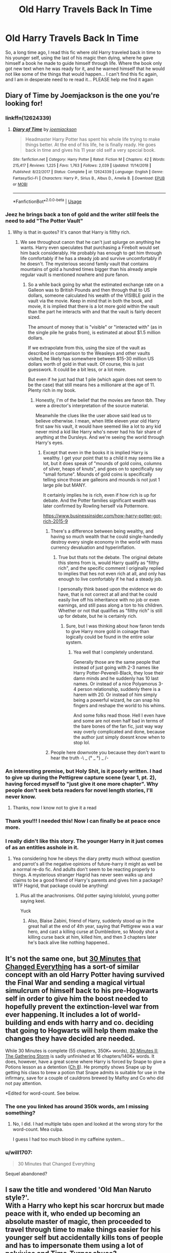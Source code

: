#+TITLE: Old Harry Travels Back In Time

* Old Harry Travels Back In Time
:PROPERTIES:
:Author: PussyLover3776
:Score: 108
:DateUnix: 1575801718.0
:DateShort: 2019-Dec-08
:FlairText: What's That Fic?
:END:
So, a long time ago, I read this fic where old Harry traveled back in time to his younger self, using the last of his magic then dying, where he gave himself a book he made to guide himself through life. Where the book only got new text when he was ready for it, and he warned himself that he would not like some of the things that would happen... I can't find this fic again, and I am in desperate need to re read it... PLEASE help me find it again


** Diary of Time by Joemjackson is the one you're looking for!
:PROPERTIES:
:Author: Falcon59975
:Score: 32
:DateUnix: 1575812652.0
:DateShort: 2019-Dec-08
:END:

*** linkffn(12624339)
:PROPERTIES:
:Author: g4rretc
:Score: 14
:DateUnix: 1575813043.0
:DateShort: 2019-Dec-08
:END:

**** [[https://www.fanfiction.net/s/12624339/1/][*/Diary of Time/*]] by [[https://www.fanfiction.net/u/1220065/joemjackson][/joemjackson/]]

#+begin_quote
  Headmaster Harry Potter has spent his whole life trying to make things better. At the end of his life, he is finally ready. He goes back in time and gives his 11 year old self a very special book.
#+end_quote

^{/Site/:} ^{fanfiction.net} ^{*|*} ^{/Category/:} ^{Harry} ^{Potter} ^{*|*} ^{/Rated/:} ^{Fiction} ^{M} ^{*|*} ^{/Chapters/:} ^{42} ^{*|*} ^{/Words/:} ^{215,417} ^{*|*} ^{/Reviews/:} ^{1,225} ^{*|*} ^{/Favs/:} ^{1,763} ^{*|*} ^{/Follows/:} ^{2,039} ^{*|*} ^{/Updated/:} ^{11/14/2018} ^{*|*} ^{/Published/:} ^{8/22/2017} ^{*|*} ^{/Status/:} ^{Complete} ^{*|*} ^{/id/:} ^{12624339} ^{*|*} ^{/Language/:} ^{English} ^{*|*} ^{/Genre/:} ^{Fantasy/Sci-Fi} ^{*|*} ^{/Characters/:} ^{Harry} ^{P.,} ^{Sirius} ^{B.,} ^{Albus} ^{D.,} ^{Amelia} ^{B.} ^{*|*} ^{/Download/:} ^{[[http://www.ff2ebook.com/old/ffn-bot/index.php?id=12624339&source=ff&filetype=epub][EPUB]]} ^{or} ^{[[http://www.ff2ebook.com/old/ffn-bot/index.php?id=12624339&source=ff&filetype=mobi][MOBI]]}

--------------

*FanfictionBot*^{2.0.0-beta} | [[https://github.com/tusing/reddit-ffn-bot/wiki/Usage][Usage]]
:PROPERTIES:
:Author: FanfictionBot
:Score: 13
:DateUnix: 1575813057.0
:DateShort: 2019-Dec-08
:END:


*** Jeez he brings back a ton of gold and the writer /still/ feels the need to add "The Potter Vault"
:PROPERTIES:
:Author: WantDiscussion
:Score: 23
:DateUnix: 1575821326.0
:DateShort: 2019-Dec-08
:END:

**** Why is that in quotes? It's canon that Harry is filthy rich.
:PROPERTIES:
:Author: LMeire
:Score: 9
:DateUnix: 1575822905.0
:DateShort: 2019-Dec-08
:END:

***** We see throughout canon that he can't just splurge on anything he wants. Harry even speculates that purchasing a Firebolt would set him back considerably. He probably has enough to get him through life comfortably if he has a steady job and survive uncomfortably if he doesn't. The mysterious second family vault that contains mountains of gold a hundred times bigger than his already ample regular vault is mentioned nowhere and pure fanon.
:PROPERTIES:
:Author: WantDiscussion
:Score: 31
:DateUnix: 1575824012.0
:DateShort: 2019-Dec-08
:END:

****** So a while back going by what the estimated exchange rate on a Galleon was to British Pounds and then through that to US dollars, someone calculated his wealth of the VISIBLE gold in the vault via the movie. Keep in mind that in both the book, and movie, it is implied that there is a lot more gold within the vault than the part he interacts with and that the vault is fairly decent sized.

The amount of money that is "visible" or "interacted with" (as in the single pile he grabs from), is estimated at about $1.5 million dollars.

If we extrapolate from this, using the size of the vault as described in comparison to the Weasleys and other vaults visited, he likely has somewhere between $15-30 million US dollars worth of gold in that vault. Of course, this is just guesswork. It could be a bit less, or a lot more.

But even if he just had that 1 pile (which again does not seem to be the case) that still means hes a millionare at the age of 11. Plenty rich in my book.
:PROPERTIES:
:Author: Noexit007
:Score: 13
:DateUnix: 1575827611.0
:DateShort: 2019-Dec-08
:END:

******* Honestly, I'm of the belief that the movies are fanon tbh. They were a director's interpretation of the source material.

Meanwhile the clues like the user above said lead us to believe otherwise. I mean, when little eleven year old Harry first saw his vault, it would have seemed like a lot to any kid never mind a kid like Harry who's never had his fair share of anything at the Dursleys. And we're seeing the world through Harry's eyes.
:PROPERTIES:
:Score: 16
:DateUnix: 1575831606.0
:DateShort: 2019-Dec-08
:END:

******** Except that even in the books it is implied Harry is wealthy. I get your point that to a child it may seems like a lot, but it does speak of "mounds of gold coins, columns of silver, heaps of knuts", and goes on to specifically say "small fortune". Mounds of gold coins is specifically telling since those are galleons and mounds is not just 1 large pile but MANY.

It certainly implies he is rich, even if how rich is up for debate. And the Potter families significant wealth was later confirmed by Rowling herself via Pottermore.

[[https://www.businessinsider.com/how-harry-potter-got-rich-2015-9]]
:PROPERTIES:
:Author: Noexit007
:Score: 13
:DateUnix: 1575834224.0
:DateShort: 2019-Dec-08
:END:

********* There's a difference between being wealthy, and having so much wealth that he could single-handedly destroy every single economy in the world with mass currency devaluation and hyperinflation.
:PROPERTIES:
:Author: Raesong
:Score: 9
:DateUnix: 1575855714.0
:DateShort: 2019-Dec-09
:END:

********** True but thats not the debate. The original debate this stems from is, would Harry qualify as "filthy rich", and the specific comment I originally replied to implies that hes not even rich at all, and only has enough to live comfortably if he had a steady job.

I personally think based upon the evidence we do have, that is not correct at all and that he could easily live off his inheritance with no job or even earnings, and still pass along a ton to his children. Whether or not that qualifies as "filthy rich" is still up for debate, but he is certainly rich.
:PROPERTIES:
:Author: Noexit007
:Score: 3
:DateUnix: 1575861923.0
:DateShort: 2019-Dec-09
:END:

*********** Sure, but I was thinking about how fanon tends to give Harry more gold in coinage than logically could be found in the entire solar system.
:PROPERTIES:
:Author: Raesong
:Score: 1
:DateUnix: 1575862407.0
:DateShort: 2019-Dec-09
:END:

************ Yea well that I completely understand.

Generally those are the same people that instead of just going with 2-3 names like Harry Potter-Peverell-Black, they lose their damn minds and he suddenly has 10 last names. Or instead of a nice Polyamorus 3-4 person relationship, suddenly there is a harem with 20. Or instead of him simply being a powerful wizard, he can snap his fingers and reshape the world to his whims.

And some folks read those. Hell I even have and some are not even half bad in terms of the bare bones of the fan fic, just way way way overly complicated and done, because the author just simply doesnt know when to stop lol.
:PROPERTIES:
:Author: Noexit007
:Score: 2
:DateUnix: 1575862792.0
:DateShort: 2019-Dec-09
:END:


********* People here downvote you because they don't want to hear the truth -\ _ (° _ °) _ /-
:PROPERTIES:
:Author: Tokimi-
:Score: 2
:DateUnix: 1575891538.0
:DateShort: 2019-Dec-09
:END:


*** An interesting premise, but Holy Shit, is it poorly written. I had to give up during the Pettigrew capture scene (year 1, pt. 2), having forced myself to "just give it one more chapter". Why people don't seek beta readers for novel length stories, I'll never know.
:PROPERTIES:
:Author: GrandpaSexface
:Score: 5
:DateUnix: 1575866603.0
:DateShort: 2019-Dec-09
:END:

**** Thanks, now I know not to give it a read
:PROPERTIES:
:Author: Sensoray
:Score: 2
:DateUnix: 1575922504.0
:DateShort: 2019-Dec-09
:END:


*** Thank you!!! I needed this! Now I can finally be at peace once more.
:PROPERTIES:
:Author: PussyLover3776
:Score: 4
:DateUnix: 1575825874.0
:DateShort: 2019-Dec-08
:END:


*** I really didn't like this story. The younger Harry in it just comes of as an entitles asshole in it.
:PROPERTIES:
:Author: The379thHero
:Score: 4
:DateUnix: 1575828628.0
:DateShort: 2019-Dec-08
:END:

**** Yea considering how he obeys the diary pretty much without question and parrot's all the negative opinions of future-harry it might as well be a normal re-do fic. And adults don't seem to be reacting properly to things. A mysterious stranger Hagrid has never seen walks up and claims to be a good friend of Harry's parents and gives him a package? WTF Hagrid, that package could be anything!
:PROPERTIES:
:Author: WantDiscussion
:Score: 2
:DateUnix: 1575870384.0
:DateShort: 2019-Dec-09
:END:

***** Plus all the anachronisms. Old potter saying lolololol, young potter saying keel.

Yuck
:PROPERTIES:
:Author: Faeriniel
:Score: 3
:DateUnix: 1575933888.0
:DateShort: 2019-Dec-10
:END:

****** Also, Blaise Zabini, friend of Harry, suddenly stood up in the great hall at the end of 4th year, saying that Pettigrew was a war hero, and cast a killing curse at Dumbledore, so Moody shot a killing curse back at him, killed him, and then 3 chapters later he's back alive like nothing happened..
:PROPERTIES:
:Author: snidget351
:Score: 2
:DateUnix: 1576000394.0
:DateShort: 2019-Dec-10
:END:


** It's not the same one, but [[https://www.fanfiction.net/s/5178251/1/30-Minutes-That-Changed-Everything][30 Minutes that Changed Everything]] has a sort-of similar concept with an old Harry Potter having survived the Final War and sending a magical virtual simulcrum of himself back to his pre-Hogwarts self in order to give him the boost needed to hopefully prevent the extinction-level war from ever happening. It includes a lot of world-building and ends with harry and co. deciding that going to Hogwarts will help them make the changes they have decided are needed.

While 30 Minutes is complete (55 chapters, 350K+ words), [[https://www.fanfiction.net/s/5480014/1/30-Minutes-II-The-Gathering-Storm][30 Minutes II: The Gathering Storm]] is sadly unfinished at 16 chapters/140K+ words. It does, however, have a great scene where Harry is forced by Snape to give a Potions lesson as a detention ([[https://www.fanfiction.net/s/5480014/8/30-Minutes-II-The-Gathering-Storm][Ch 8]]). He promptly shows Snape up by getting his class to brew a potion that Snape admits is suitable for use in the infirmary, save for a couple of cauldrons brewed by Malfoy and Co who did not pay attention.

*Edited for word-count. See below.
:PROPERTIES:
:Author: BeardInTheDark
:Score: 15
:DateUnix: 1575810897.0
:DateShort: 2019-Dec-08
:END:

*** The one you linked has around 350k words, am I missing something?
:PROPERTIES:
:Author: xDarkSadye
:Score: 4
:DateUnix: 1575814081.0
:DateShort: 2019-Dec-08
:END:

**** No, I did. I had multiple tabs open and looked at the wrong story for the word-count. Mea culpa.

I guess I had too much blood in my caffeine system...
:PROPERTIES:
:Author: BeardInTheDark
:Score: 5
:DateUnix: 1575816802.0
:DateShort: 2019-Dec-08
:END:


*** u/will1707:
#+begin_quote
  30 Minutes that Changed Everything
#+end_quote

Sequel abandoned?
:PROPERTIES:
:Author: will1707
:Score: 2
:DateUnix: 1575841630.0
:DateShort: 2019-Dec-09
:END:


** I saw the title and wondered 'Old Man Naruto style?'.\\
With a Harry who kept his scar horcrux but made peace with it, who ended up becoming an absolute master of magic, then proceeded to travel through time to make things easier for his younger self but accidentally kills tons of people and has to impersonate them using a lot of polyjuice and Time-Turner abuse?
:PROPERTIES:
:Author: Avaday_Daydream
:Score: 8
:DateUnix: 1575811006.0
:DateShort: 2019-Dec-08
:END:

*** What is this Old Man Naruto of which you speak?
:PROPERTIES:
:Author: GrandpaSexface
:Score: 3
:DateUnix: 1575863562.0
:DateShort: 2019-Dec-09
:END:

**** [[https://www.fanfiction.net/s/12147427/1/Old-man-Naruto]]

This one. It uses a lot of Naruto-specific technology but I'm pretty sure that the meaning of a lot of them can be guessed via context.
:PROPERTIES:
:Author: Avaday_Daydream
:Score: 3
:DateUnix: 1575883893.0
:DateShort: 2019-Dec-09
:END:


** Diary of Time By: joemjackson

Sorry, don't know how to do the FFN link.

[[https://www.fanfiction.net/s/12624339][Diary of Time]]
:PROPERTIES:
:Author: stopmoving
:Score: 4
:DateUnix: 1575813809.0
:DateShort: 2019-Dec-08
:END:


** Dammit, an interesting take on Peggy Sue, and neither of us know what it is.

!remindme
:PROPERTIES:
:Author: FavChanger
:Score: 7
:DateUnix: 1575804467.0
:DateShort: 2019-Dec-08
:END:

*** Indeed... I just remember that part of the plot... and if only I had the name, I wouldn't have this insatiable urge to break something in frustration
:PROPERTIES:
:Author: PussyLover3776
:Score: 6
:DateUnix: 1575804600.0
:DateShort: 2019-Dec-08
:END:


*** *Defaulted to one day.*

I will be messaging you on [[http://www.wolframalpha.com/input/?i=2019-12-09%2011:27:47%20UTC%20To%20Local%20Time][*2019-12-09 11:27:47 UTC*]] to remind you of [[https://np.reddit.com/r/HPfanfiction/comments/e7sd60/old_harry_travels_back_in_time/fa4g8ku/?context=3][*this link*]]

[[https://np.reddit.com/message/compose/?to=RemindMeBot&subject=Reminder&message=%5Bhttps%3A%2F%2Fwww.reddit.com%2Fr%2FHPfanfiction%2Fcomments%2Fe7sd60%2Fold_harry_travels_back_in_time%2Ffa4g8ku%2F%5D%0A%0ARemindMe%21%202019-12-09%2011%3A27%3A47%20UTC][*6 OTHERS CLICKED THIS LINK*]] to send a PM to also be reminded and to reduce spam.

^{Parent commenter can} [[https://np.reddit.com/message/compose/?to=RemindMeBot&subject=Delete%20Comment&message=Delete%21%20e7sd60][^{delete this message to hide from others.}]]

--------------

[[https://np.reddit.com/r/RemindMeBot/comments/e1bko7/remindmebot_info_v21/][^{Info}]]

[[https://np.reddit.com/message/compose/?to=RemindMeBot&subject=Reminder&message=%5BLink%20or%20message%20inside%20square%20brackets%5D%0A%0ARemindMe%21%20Time%20period%20here][^{Custom}]]
[[https://np.reddit.com/message/compose/?to=RemindMeBot&subject=List%20Of%20Reminders&message=MyReminders%21][^{Your Reminders}]]
[[https://np.reddit.com/message/compose/?to=Watchful1&subject=RemindMeBot%20Feedback][^{Feedback}]]
:PROPERTIES:
:Author: RemindMeBot
:Score: 2
:DateUnix: 1575804509.0
:DateShort: 2019-Dec-08
:END:


** I remember reading that one, but not the name of the fic. Take a look at these lists:

[[https://www.fanfiction.net/community/Interesting-Harry-Potter-Time-Travel-Fics/108168/]]

[[https://www.fanfiction.net/community/Harry-Potter-Time-Travel-Stories/104249/]]

[[https://www.fanfiction.net/community/Harry-Potter-Time-Travel-AU-et-al-Recommendations/59589/]]

[[https://www.fanfiction.net/community/Time-Travel-and-Redo-Stories/109673/]]
:PROPERTIES:
:Author: 69frum
:Score: 4
:DateUnix: 1575811620.0
:DateShort: 2019-Dec-08
:END:


** Similar concept is Keria Marcos The Phoenix. Old Harry builds a bracelet that has his consciousness in it and guides 4th year Harry.
:PROPERTIES:
:Author: geekfromgalifery
:Score: 2
:DateUnix: 1575817622.0
:DateShort: 2019-Dec-08
:END:


** The one where the old man gives the book to Hermione is called "the life of Harry Potter and Hermione's part in it" by broomstick flyer and it's just lovely the other one I'm not sure of the title but I THINK someone else just posted it the other is called "Harry Potter and the promise of a lifetime by Dreetje it goes up to 4th year and was supposed to have a sequel but I don't think it ever did sadly
:PROPERTIES:
:Author: itsmysobriquet
:Score: 2
:DateUnix: 1575840348.0
:DateShort: 2019-Dec-09
:END:

*** [[https://www.fanfiction.net/s/5136823/1/The-Life-of-Harry-Potter-and-Hermione-s-part-in-it][The Life of Harry Potter and Hermione's part in it]]

[[https://www.fanfiction.net/s/4276947/1/Harry-Potter-and-the-promise-of-a-lifetime][Harry Potter and the promise of a lifetime]]

ffnbot!directlinks
:PROPERTIES:
:Author: Erska
:Score: 1
:DateUnix: 1575877134.0
:DateShort: 2019-Dec-09
:END:

**** [[https://www.fanfiction.net/s/5136823/1/][*/The Life of Harry Potter and Hermione's part in it/*]] by [[https://www.fanfiction.net/u/1082315/broomstick-flyer][/broomstick flyer/]]

#+begin_quote
  Hermione recieves a birthday gift from an old man that changes her and Harry's world completely. another of the older stories written a while ago, I hope you enjoy it. r & r H/Hr
#+end_quote

^{/Site/:} ^{fanfiction.net} ^{*|*} ^{/Category/:} ^{Harry} ^{Potter} ^{*|*} ^{/Rated/:} ^{Fiction} ^{K+} ^{*|*} ^{/Chapters/:} ^{16} ^{*|*} ^{/Words/:} ^{52,421} ^{*|*} ^{/Reviews/:} ^{706} ^{*|*} ^{/Favs/:} ^{1,564} ^{*|*} ^{/Follows/:} ^{601} ^{*|*} ^{/Updated/:} ^{7/6/2009} ^{*|*} ^{/Published/:} ^{6/14/2009} ^{*|*} ^{/Status/:} ^{Complete} ^{*|*} ^{/id/:} ^{5136823} ^{*|*} ^{/Language/:} ^{English} ^{*|*} ^{/Genre/:} ^{Romance} ^{*|*} ^{/Characters/:} ^{Harry} ^{P.,} ^{Hermione} ^{G.} ^{*|*} ^{/Download/:} ^{[[http://www.ff2ebook.com/old/ffn-bot/index.php?id=5136823&source=ff&filetype=epub][EPUB]]} ^{or} ^{[[http://www.ff2ebook.com/old/ffn-bot/index.php?id=5136823&source=ff&filetype=mobi][MOBI]]}

--------------

[[https://www.fanfiction.net/s/4276947/1/][*/Harry Potter and the promise of a lifetime/*]] by [[https://www.fanfiction.net/u/1493625/Dreetje][/Dreetje/]]

#+begin_quote
  Nine year old Harry receives a letter which will change his entire life and with that letter comes a promise, to become the one who will protect those he loves. Will he be able to keep that promise and come out on top?Join Harry on his quest in life
#+end_quote

^{/Site/:} ^{fanfiction.net} ^{*|*} ^{/Category/:} ^{Harry} ^{Potter} ^{*|*} ^{/Rated/:} ^{Fiction} ^{M} ^{*|*} ^{/Chapters/:} ^{46} ^{*|*} ^{/Words/:} ^{206,995} ^{*|*} ^{/Reviews/:} ^{1,826} ^{*|*} ^{/Favs/:} ^{2,196} ^{*|*} ^{/Follows/:} ^{2,299} ^{*|*} ^{/Updated/:} ^{6/29/2010} ^{*|*} ^{/Published/:} ^{5/25/2008} ^{*|*} ^{/id/:} ^{4276947} ^{*|*} ^{/Language/:} ^{English} ^{*|*} ^{/Genre/:} ^{Romance} ^{*|*} ^{/Characters/:} ^{Harry} ^{P.,} ^{Hermione} ^{G.} ^{*|*} ^{/Download/:} ^{[[http://www.ff2ebook.com/old/ffn-bot/index.php?id=4276947&source=ff&filetype=epub][EPUB]]} ^{or} ^{[[http://www.ff2ebook.com/old/ffn-bot/index.php?id=4276947&source=ff&filetype=mobi][MOBI]]}

--------------

*FanfictionBot*^{2.0.0-beta} | [[https://github.com/tusing/reddit-ffn-bot/wiki/Usage][Usage]]
:PROPERTIES:
:Author: FanfictionBot
:Score: 2
:DateUnix: 1575877201.0
:DateShort: 2019-Dec-09
:END:


** Story: [[https://www.fanfiction.net/s/5734840][Revolution]]

Linkffn(5734840)
:PROPERTIES:
:Author: rohan62442
:Score: 2
:DateUnix: 1575814362.0
:DateShort: 2019-Dec-08
:END:

*** The word "bashing" appears in the description. That's usually a VERY strong indicator of terrible writing. Is this story worth even opening a new tab for?
:PROPERTIES:
:Author: gnarlin
:Score: 8
:DateUnix: 1575836092.0
:DateShort: 2019-Dec-08
:END:

**** What are you talking about? Bashing is a sign that the author realizes how stupid most of the characters in Harry Potter actually were. Many of the best stories I've ever read bash characters.
:PROPERTIES:
:Author: Adran06
:Score: -2
:DateUnix: 1575851639.0
:DateShort: 2019-Dec-09
:END:


*** [[https://www.fanfiction.net/s/5734840/1/][*/Revolution/*]] by [[https://www.fanfiction.net/u/2011671/Shadrac][/Shadrac/]]

#+begin_quote
  Harry makes a gruesome discovery that leads to realization that his whole life has been a lie. He comes up with a plan to fix everything and goes back to where it all began and meets his eleven yr old self at the Leaky Cauldron. Will bash almost everyone. Chapter 5 rewrite now up!
#+end_quote

^{/Site/:} ^{fanfiction.net} ^{*|*} ^{/Category/:} ^{Harry} ^{Potter} ^{*|*} ^{/Rated/:} ^{Fiction} ^{M} ^{*|*} ^{/Chapters/:} ^{8} ^{*|*} ^{/Words/:} ^{62,325} ^{*|*} ^{/Reviews/:} ^{1,410} ^{*|*} ^{/Favs/:} ^{3,527} ^{*|*} ^{/Follows/:} ^{5,007} ^{*|*} ^{/Updated/:} ^{2/18/2014} ^{*|*} ^{/Published/:} ^{2/10/2010} ^{*|*} ^{/id/:} ^{5734840} ^{*|*} ^{/Language/:} ^{English} ^{*|*} ^{/Genre/:} ^{Drama/Romance} ^{*|*} ^{/Characters/:} ^{<Harry} ^{P.,} ^{Hermione} ^{G.>} ^{*|*} ^{/Download/:} ^{[[http://www.ff2ebook.com/old/ffn-bot/index.php?id=5734840&source=ff&filetype=epub][EPUB]]} ^{or} ^{[[http://www.ff2ebook.com/old/ffn-bot/index.php?id=5734840&source=ff&filetype=mobi][MOBI]]}

--------------

*FanfictionBot*^{2.0.0-beta} | [[https://github.com/tusing/reddit-ffn-bot/wiki/Usage][Usage]]
:PROPERTIES:
:Author: FanfictionBot
:Score: 2
:DateUnix: 1575814373.0
:DateShort: 2019-Dec-08
:END:


** I've read several that are like that In one he gives the book to Hermione not Harry In one he gives the book to himself then goes back to the futures and collapses on his wife's grave (Hermione ) only for things to start to change because that future no longer exists And in another he sends books back to Harry telling him he needs to protect himself and hi future bride (he won't say who only that she's really brilliant ) and he must learn finances and how to make money but occlumency because of the future war with Voldemort There was another but all can't remember much about that one
:PROPERTIES:
:Author: itsmysobriquet
:Score: 2
:DateUnix: 1575829979.0
:DateShort: 2019-Dec-08
:END:

*** Can you recall the names of any of those?
:PROPERTIES:
:Author: DarthGhengis
:Score: 2
:DateUnix: 1575840088.0
:DateShort: 2019-Dec-09
:END:


** Looks like you are looking for [[http://www.fanfiction.net/s/5734840][Revolution]]by Shadrac It's Harmony and very good, sadly incomplete

linkffn(5734840) (Will someone use bot for summary? I can't seem trigger it)
:PROPERTIES:
:Author: ishu_17
:Score: 1
:DateUnix: 1575875165.0
:DateShort: 2019-Dec-09
:END:

*** [[https://www.fanfiction.net/s/5734840/1/][*/Revolution/*]] by [[https://www.fanfiction.net/u/2011671/Shadrac][/Shadrac/]]

#+begin_quote
  Harry makes a gruesome discovery that leads to realization that his whole life has been a lie. He comes up with a plan to fix everything and goes back to where it all began and meets his eleven yr old self at the Leaky Cauldron. Will bash almost everyone. Chapter 5 rewrite now up!
#+end_quote

^{/Site/:} ^{fanfiction.net} ^{*|*} ^{/Category/:} ^{Harry} ^{Potter} ^{*|*} ^{/Rated/:} ^{Fiction} ^{M} ^{*|*} ^{/Chapters/:} ^{8} ^{*|*} ^{/Words/:} ^{62,325} ^{*|*} ^{/Reviews/:} ^{1,410} ^{*|*} ^{/Favs/:} ^{3,527} ^{*|*} ^{/Follows/:} ^{5,007} ^{*|*} ^{/Updated/:} ^{2/18/2014} ^{*|*} ^{/Published/:} ^{2/10/2010} ^{*|*} ^{/id/:} ^{5734840} ^{*|*} ^{/Language/:} ^{English} ^{*|*} ^{/Genre/:} ^{Drama/Romance} ^{*|*} ^{/Characters/:} ^{<Harry} ^{P.,} ^{Hermione} ^{G.>} ^{*|*} ^{/Download/:} ^{[[http://www.ff2ebook.com/old/ffn-bot/index.php?id=5734840&source=ff&filetype=epub][EPUB]]} ^{or} ^{[[http://www.ff2ebook.com/old/ffn-bot/index.php?id=5734840&source=ff&filetype=mobi][MOBI]]}

--------------

*FanfictionBot*^{2.0.0-beta} | [[https://github.com/tusing/reddit-ffn-bot/wiki/Usage][Usage]]
:PROPERTIES:
:Author: FanfictionBot
:Score: 1
:DateUnix: 1575875181.0
:DateShort: 2019-Dec-09
:END:


** Following
:PROPERTIES:
:Author: Burnttoast700
:Score: 1
:DateUnix: 1575823341.0
:DateShort: 2019-Dec-08
:END:


** Is it this?

[[https://m.fanfiction.net/s/5734840/1/Revolution]]
:PROPERTIES:
:Author: anontarg
:Score: 1
:DateUnix: 1575813042.0
:DateShort: 2019-Dec-08
:END:


** Kminder! 1 week
:PROPERTIES:
:Score: 0
:DateUnix: 1575814718.0
:DateShort: 2019-Dec-08
:END:
